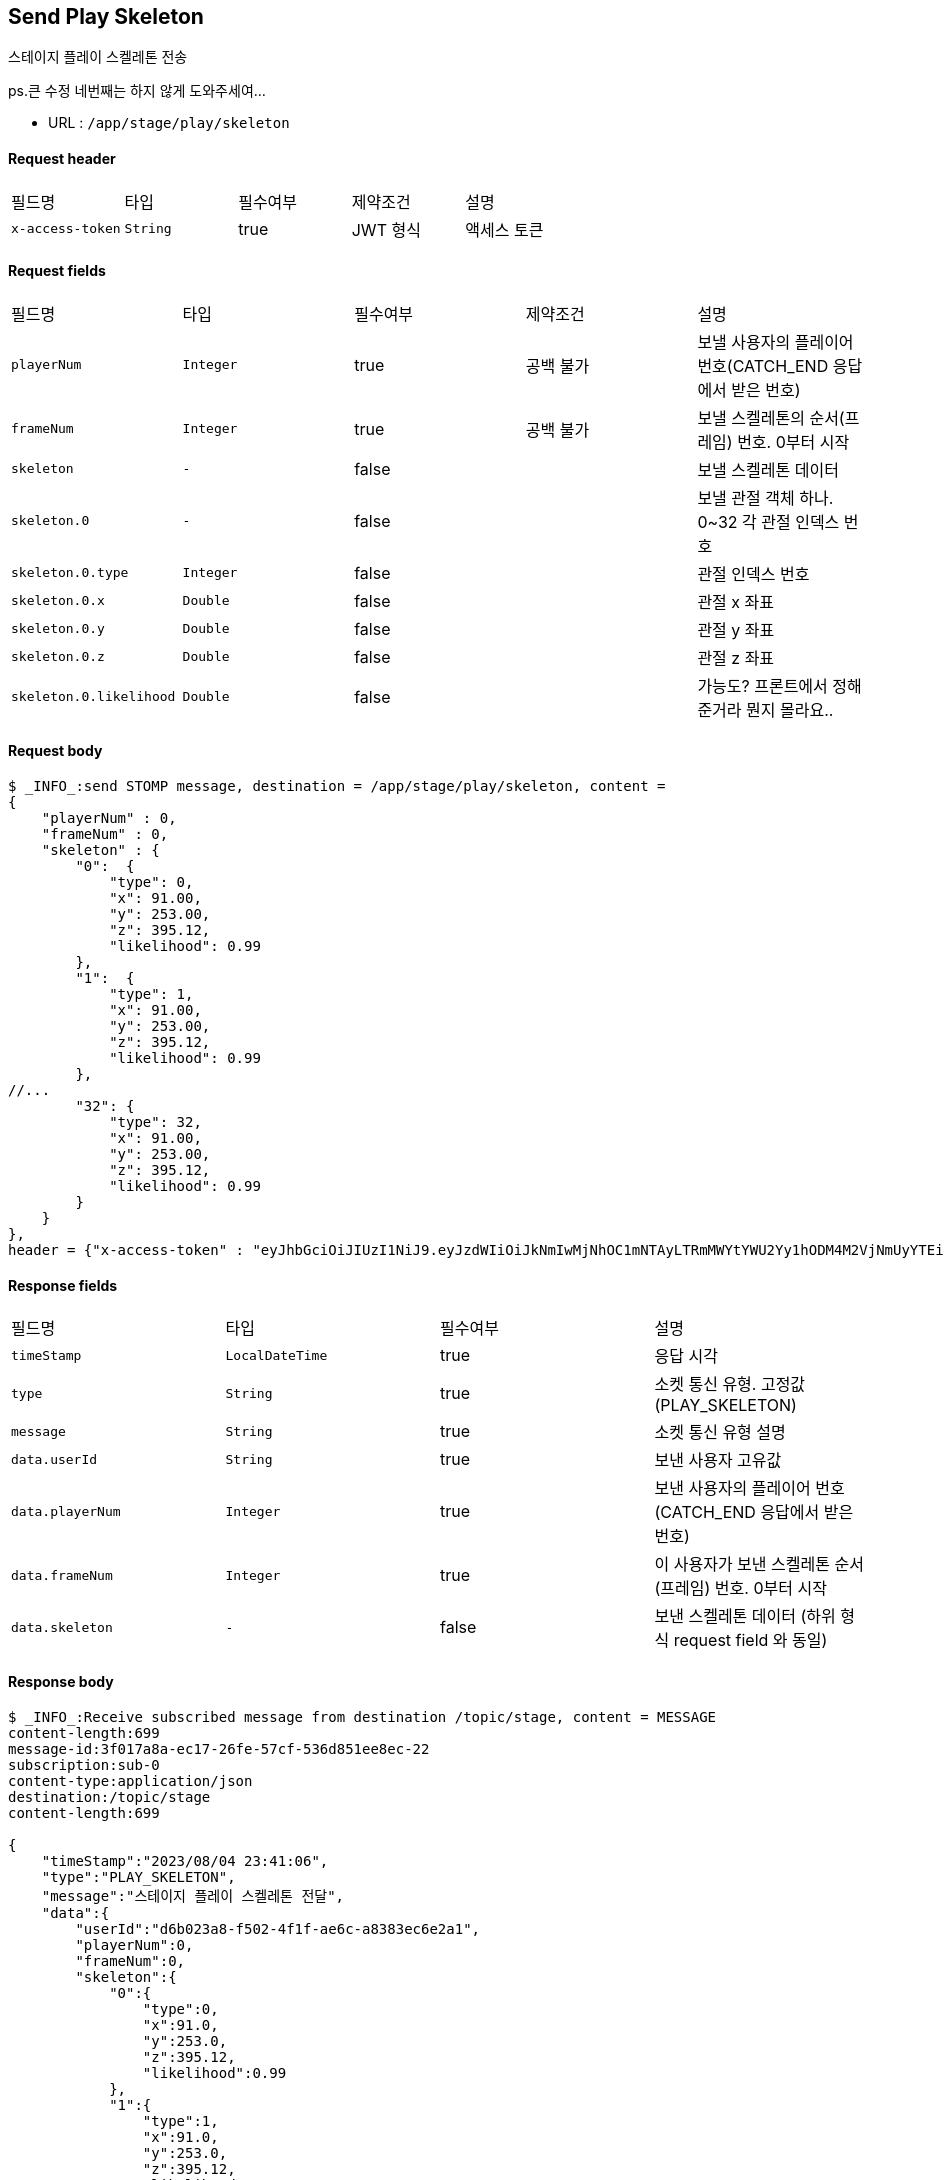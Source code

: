 
// api 명 : h3
== *Send Play Skeleton*
스테이지 플레이 스켈레톤 전송

[.line-through]##ps.큰 수정 네번째는 하지 않게 도와주세여...##

- URL : `/app/stage/play/skeleton`

==== Request header
|===
|필드명|타입|필수여부|제약조건|설명
|`+x-access-token+`
|`+String+`
|true
|JWT 형식
|액세스 토큰
|===

==== Request fields
|===
|필드명|타입|필수여부|제약조건|설명
|`+playerNum+`
|`+Integer+`
|true
|공백 불가
|보낼 사용자의 플레이어 번호(CATCH_END 응답에서 받은 번호)
|`+frameNum+`
|`+Integer+`
|true
|공백 불가
|보낼 스켈레톤의 순서(프레임) 번호. 0부터 시작
|`+skeleton+`
|`+-+`
|false
|
|보낼 스켈레톤 데이터
|`+skeleton.0+`
|`+-+`
|false
|
|보낼 관절 객체 하나. 0~32 각 관절 인덱스 번호
|`+skeleton.0.type+`
|`+Integer+`
|false
|
|관절 인덱스 번호
|`+skeleton.0.x+`
|`+Double+`
|false
|
|관절 x 좌표
|`+skeleton.0.y+`
|`+Double+`
|false
|
|관절 y 좌표
|`+skeleton.0.z+`
|`+Double+`
|false
|
|관절 z 좌표
|`+skeleton.0.likelihood+`
|`+Double+`
|false
|
|가능도? 프론트에서 정해준거라 뭔지 몰라요..
|===

==== Request body
[source,options="wrap"]
----
$ _INFO_:send STOMP message, destination = /app/stage/play/skeleton, content =
{
    "playerNum" : 0,
    "frameNum" : 0,
    "skeleton" : {
        "0":  {
            "type": 0,
            "x": 91.00,
            "y": 253.00,
            "z": 395.12,
            "likelihood": 0.99
        },
        "1":  {
            "type": 1,
            "x": 91.00,
            "y": 253.00,
            "z": 395.12,
            "likelihood": 0.99
        },
//...
        "32": {
            "type": 32,
            "x": 91.00,
            "y": 253.00,
            "z": 395.12,
            "likelihood": 0.99
        }
    }
},
header = {"x-access-token" : "eyJhbGciOiJIUzI1NiJ9.eyJzdWIiOiJkNmIwMjNhOC1mNTAyLTRmMWYtYWU2Yy1hODM4M2VjNmUyYTEiLCJyb2xlcyI6WyJST0xFX1VTRVIiXSwiaWF0IjoxNjkxMTU5NjI1LCJleHAiOjE2OTExNjMyMjV9.qgBY3mGpPDGfOFeJlVyN_OxnWUkrzzanRLezgNd7W_w"}
----

==== Response fields
|===
|필드명|타입|필수여부|설명
|`+timeStamp+`
|`+LocalDateTime+`
|true
|응답 시각
|`+type+`
|`+String+`
|true
|소켓 통신 유형. 고정값(PLAY_SKELETON)
|`+message+`
|`+String+`
|true
|소켓 통신 유형 설명
|`+data.userId+`
|`+String+`
|true
|보낸 사용자 고유값
|`+data.playerNum+`
|`+Integer+`
|true
|보낸 사용자의 플레이어 번호(CATCH_END 응답에서 받은 번호)
|`+data.frameNum+`
|`+Integer+`
|true
|이 사용자가 보낸 스켈레톤 순서(프레임) 번호. 0부터 시작
|`+data.skeleton+`
|`+-+`
|false
|보낸 스켈레톤 데이터 (하위 형식 request field 와 동일)
|===

==== Response body
[source,http,options="nowrap"]
----
$ _INFO_:Receive subscribed message from destination /topic/stage, content = MESSAGE
content-length:699
message-id:3f017a8a-ec17-26fe-57cf-536d851ee8ec-22
subscription:sub-0
content-type:application/json
destination:/topic/stage
content-length:699

{
    "timeStamp":"2023/08/04 23:41:06",
    "type":"PLAY_SKELETON",
    "message":"스테이지 플레이 스켈레톤 전달",
    "data":{
        "userId":"d6b023a8-f502-4f1f-ae6c-a8383ec6e2a1",
        "playerNum":0,
        "frameNum":0,
        "skeleton":{
            "0":{
                "type":0,
                "x":91.0,
                "y":253.0,
                "z":395.12,
                "likelihood":0.99
            },
            "1":{
                "type":1,
                "x":91.0,
                "y":253.0,
                "z":395.12,
                "likelihood":0.99
            },
//...
            "32":{
                "type":32,
                "x":91.0,
                "y":253.0,
                "z":395.12,
                "likelihood":0.99
            }
        }
    }
}
----
'''

NOTE: 관절 인덱스 번호

- 서버 버전
----
NOSE = "0";
Left {
    EYE_INNER = "1";
    EYE = "2";
    EYE_OUTER = "3";

    EAR = "7";
    MOUTH = "9";
    SHOULDER = "11";
    ELBOW = "13";
    WRIST = "15";

    PINKY = "17";
    INDEX = "19";
    THUMB = "21";

    HIP = "23";
    KNEE = "25";
    ANKLE = "27";
    HEEL = "29";
    FOOT_INDEX = "31";
}

Right {
    EYE_INNER = "4";
    EYE = "5";
    EYE_OUTER = "6";

    EAR = "8";
    MOUTH = "10";
    SHOULDER = "12";
    ELBOW = "14";
    WRIST = "16";

    PINKY = "18";
    INDEX = "20";
    THUMB = "22";

    HIP = "24";
    KNEE = "26";
    ANKLE = "28";
    HEEL = "30";
    FOOT_INDEX = "32";
}
----

- 프론트 버전
0. nose,
1. leftEyeInner,
2. leftEye,
3. leftEyeOuter,
4. rightEyeInner,
5. rightEye,
6. rightEyeOuter,
7. leftEar,
8. rightEar,
9. leftMouth,
10. rightMouth,
11. leftShoulder,
12. rightShoulder,
13. leftElbow,
14. rightElbow,
15. leftWrist,
16. rightWrist,
17. leftPinky,
18. rightPinky,
19. leftIndex,
20. rightIndex,
21. leftThumb,
22. rightThumb,
23. leftHip,
24. rightHip,
25. leftKnee,
26. rightKnee,
27. leftAnkle,
28. rightAnkle,
29. leftHeel,
30. rightHeel,
31. leftFootIndex,
32. rightFootIndex